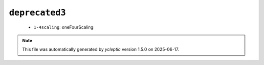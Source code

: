.. _config_ref namd deprecated3:

``deprecated3``
---------------

  * ``1-4scaling``: oneFourScaling


.. note::

   This file was automatically generated by *ycleptic* version 1.5.0 on 2025-06-17.
